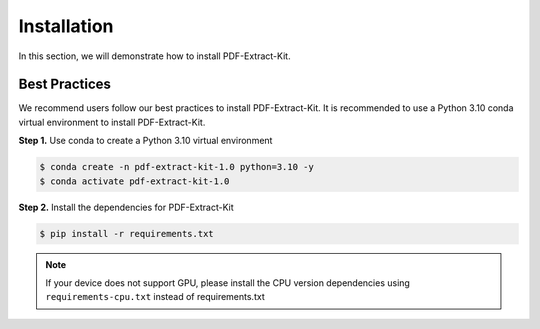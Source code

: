 ==================================
Installation
==================================

In this section, we will demonstrate how to install PDF-Extract-Kit.

Best Practices
==============

We recommend users follow our best practices to install PDF-Extract-Kit.
It is recommended to use a Python 3.10 conda virtual environment to install PDF-Extract-Kit.

**Step 1.** Use conda to create a Python 3.10 virtual environment

.. code-block:: console

    $ conda create -n pdf-extract-kit-1.0 python=3.10 -y
    $ conda activate pdf-extract-kit-1.0

**Step 2.** Install the dependencies for PDF-Extract-Kit

.. code-block:: console

    $ pip install -r requirements.txt

.. note::

    If your device does not support GPU, please install the CPU version dependencies using ``requirements-cpu.txt`` instead of requirements.txt